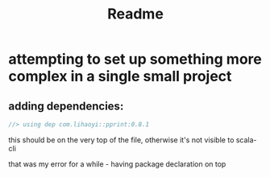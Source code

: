 #+title: Readme
* attempting to set up something more complex in a single small project
** adding dependencies:
#+begin_src scala
//> using dep com.lihaoyi::pprint:0.8.1
#+end_src

this should be on the very top of the file, otherwise it's not visible to scala-cli

that was my error for a while - having package declaration on top
